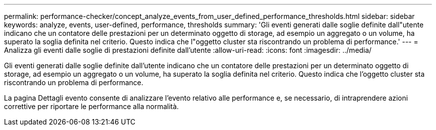 ---
permalink: performance-checker/concept_analyze_events_from_user_defined_performance_thresholds.html 
sidebar: sidebar 
keywords: analyze, events, user-defined, performance, thresholds 
summary: 'Gli eventi generati dalle soglie definite dall"utente indicano che un contatore delle prestazioni per un determinato oggetto di storage, ad esempio un aggregato o un volume, ha superato la soglia definita nel criterio. Questo indica che l"oggetto cluster sta riscontrando un problema di performance.' 
---
= Analizza gli eventi dalle soglie di prestazioni definite dall'utente
:allow-uri-read: 
:icons: font
:imagesdir: ../media/


[role="lead"]
Gli eventi generati dalle soglie definite dall'utente indicano che un contatore delle prestazioni per un determinato oggetto di storage, ad esempio un aggregato o un volume, ha superato la soglia definita nel criterio. Questo indica che l'oggetto cluster sta riscontrando un problema di performance.

La pagina Dettagli evento consente di analizzare l'evento relativo alle performance e, se necessario, di intraprendere azioni correttive per riportare le performance alla normalità.
